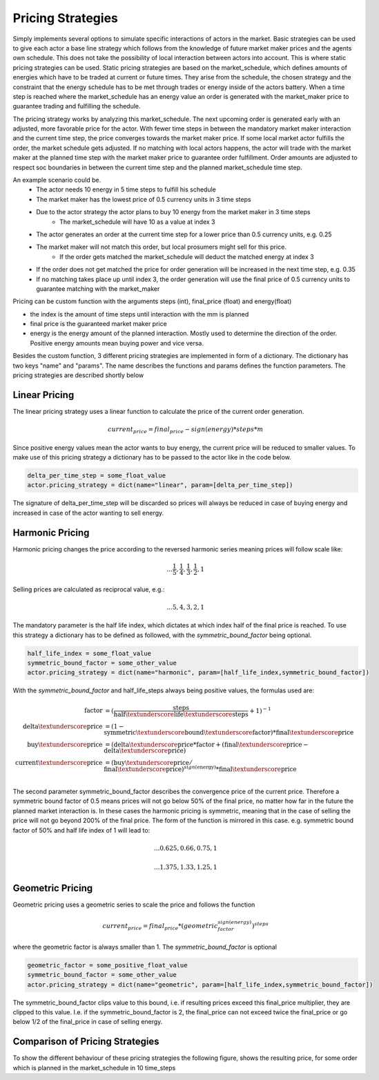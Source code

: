 .. _pricing_strategies:

~~~~~~~~~~~~~~~~~~~
Pricing Strategies
~~~~~~~~~~~~~~~~~~~

Simply implements several options to simulate specific interactions of actors in the market. Basic strategies can be used
to give each actor a base line strategy which follows from the knowledge of future market maker prices and
the agents own schedule. This does not take the possibility of local interaction between actors into account. This is
where static pricing strategies can be used. Static pricing strategies are based on the market_schedule, which defines
amounts of energies which have to be traded at current or future times. They arise from the schedule, the chosen strategy
and the constraint that the energy schedule has to be met through trades or energy inside of the actors battery. When a
time step is reached where the market_schedule has an energy value an order is generated with the market_maker price
to guarantee trading and fulfilling the schedule.

The pricing strategy works by analyzing this market_schedule. The next upcoming order is generated early with an adjusted, more favorable price for the actor. With fewer time steps in between the mandatory market maker interaction and the current time step, the price converges towards the market maker price. If some local market actor fulfills the order, the market schedule gets adjusted. If no matching with local actors happens, the actor will trade with the market maker at the planned time step with the market maker price to guarantee order fulfillment.
Order amounts are adjusted to respect soc boundaries in between the current time step and the planned market_schedule time step.

An example scenario could be.
    - The actor needs 10 energy in 5 time steps to fulfill his schedule
    - The market maker has the lowest price of 0.5 currency units in 3 time steps
    - Due to the actor strategy the actor plans to buy 10 energy from the market maker in 3 time steps
        - The market_schedule will have 10 as a value at index 3
    - The actor generates an order at the current time step for a lower price than 0.5 currency units, e.g. 0.25
    - The market maker will not match this order, but local prosumers might sell for this price.
        - If the order gets matched the market_schedule will deduct the matched energy at index 3
    - If the order does not get matched the price for order generation will be increased in the next time step, e.g. 0.35
    - If no matching takes place up until index 3, the order generation will use the final price of 0.5 currency units to guarantee matching with the market_maker

Pricing can be custom function with the arguments steps (int), final_price (float) and energy(float)

- the index is the amount of time steps until interaction with the mm is planned
- final price is the guaranteed market maker price
- energy is the energy amount of the planned interaction. Mostly used to determine the direction of the order. Positive energy amounts mean buying power and vice versa.

Besides the custom function, 3 different pricing strategies are implemented in form of a dictionary. The dictionary has two keys "name" and "params". The name describes the functions and params defines the function parameters. The pricing strategies are described shortly below

.. _linear_pricing:

Linear Pricing
================
The linear pricing strategy uses a linear function to calculate the price of the current order generation.

.. math::

    current_price = final_price - sign(energy) * steps * m

Since positive energy values mean the actor wants to buy energy, the current price will be reduced to smaller values. To make use of this pricing strategy a dictionary has to be passed to the actor like in the code below.

.. code:: python

   delta_per_time_step = some_float_value
   actor.pricing_strategy = dict(name="linear", param=[delta_per_time_step])

The signature of delta_per_time_step will be discarded so prices will always be reduced in case of buying energy and increased in case of the actor wanting to sell energy.

Harmonic Pricing
================
Harmonic pricing changes the price according to the reversed harmonic series meaning prices will follow scale like:

.. math:: ... \frac{1}{5}, \frac{1}{4}, \frac{1}{3}, \frac{1}{2}, 1

Selling prices are calculated as reciprocal value, e.g.:

.. math:: ... 5, 4, 3, 2, 1

The mandatory parameter is the half life index, which dictates at which index half of the final price is reached. To use this strategy a dictionary has to be defined as followed, with the *symmetric_bound_factor* being optional.

.. code:: python

   half_life_index = some_float_value
   symmetric_bound_factor = some_other_value
   actor.pricing_strategy = dict(name="harmonic", param=[half_life_index,symmetric_bound_factor])

With the *symmetric_bound_factor* and half_life_steps always being positive values, the formulas used are:

.. math::

    \mathrm{factor} &= (\frac{\mathrm{steps}}{\mathrm{half\textunderscore life\textunderscore steps}} + 1)^{-1} \\
    \mathrm{delta\textunderscore price} &= (1 - \mathrm{symmetric\textunderscore bound\textunderscore factor}) * \mathrm{final\textunderscore price}\\
    \mathrm{buy\textunderscore price} &= (\mathrm{delta\textunderscore price} * \mathrm{factor} + (\mathrm{final\textunderscore price} - \mathrm{delta\textunderscore price})\\
    \mathrm{current\textunderscore price} &= (\mathrm{buy\textunderscore price} / \mathrm{final\textunderscore price}) ^{sign(\mathrm{energy})} * \mathrm{final\textunderscore price}\\


The second parameter symmetric_bound_factor describes the convergence price of the  current price. Therefore a symmetric bound factor of 0.5 means prices will not go below 50% of the final price, no matter how far in the future the planned market interaction is. In these cases the harmonic pricing is symmetric, meaning that in the case of selling the price will not go beyond 200% of the final price. The form of the function is mirrored in this case. e.g. symmetric bound factor of 50% and half life index of 1 will lead to:

.. math::

    ... 0.625, 0.66, 0.75, 1

.. math::

    ... 1.375, 1.33, 1.25, 1


Geometric Pricing
===================

Geometric pricing uses a geometric series to scale the price and follows the function

.. math::

     current_price = final_price * (geometric_factor^{sign(energy)})^{steps}

where the geometric factor is always smaller than 1. The *symmetric_bound_factor* is optional

.. code:: python

   geometric_factor = some_positive_float_value
   symmetric_bound_factor = some_other_value
   actor.pricing_strategy = dict(name="geometric", param=[half_life_index,symmetric_bound_factor])

The symmetric_bound_factor clips value to this bound, i.e. if resulting prices exceed this final_price multiplier, they are clipped to this value. I.e. if the symmetric_bound_factor is 2, the final_price can not exceed twice the final_price or go below 1/2 of the final_price in case of selling energy.

Comparison of Pricing Strategies
================================
To show the different behaviour of these pricing strategies the following figure, shows the resulting price, for some order which is planned in the market_schedule in 10 time_steps